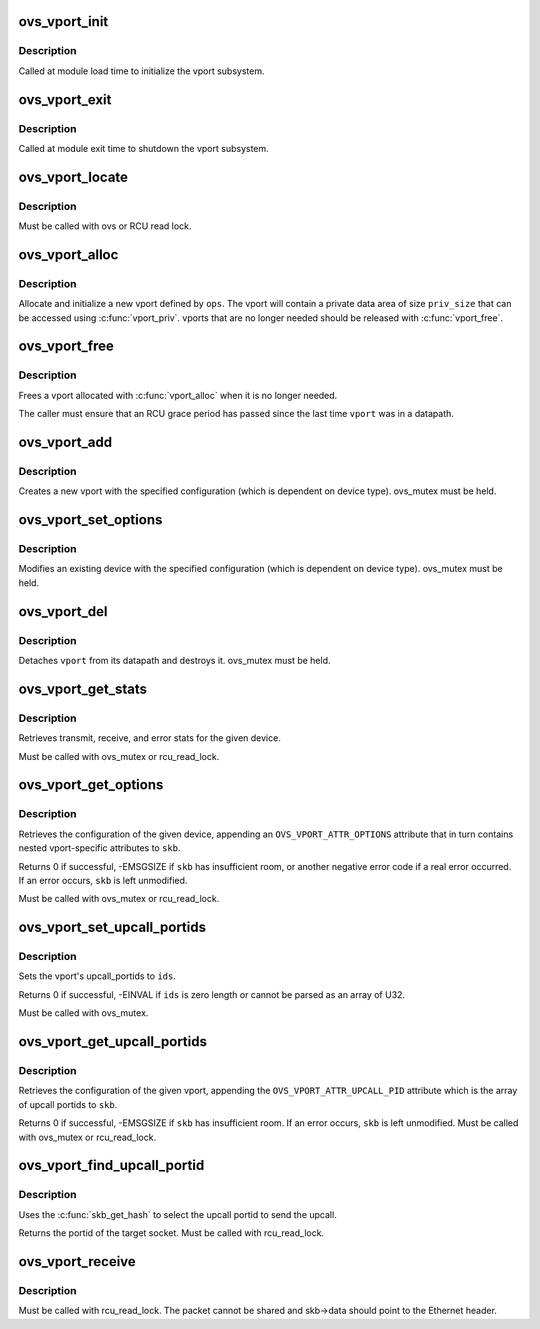 .. -*- coding: utf-8; mode: rst -*-
.. src-file: net/openvswitch/vport.c

.. _`ovs_vport_init`:

ovs_vport_init
==============

.. c:function:: int ovs_vport_init( void)

    initialize vport subsystem

    :param  void:
        no arguments

.. _`ovs_vport_init.description`:

Description
-----------

Called at module load time to initialize the vport subsystem.

.. _`ovs_vport_exit`:

ovs_vport_exit
==============

.. c:function:: void ovs_vport_exit( void)

    shutdown vport subsystem

    :param  void:
        no arguments

.. _`ovs_vport_exit.description`:

Description
-----------

Called at module exit time to shutdown the vport subsystem.

.. _`ovs_vport_locate`:

ovs_vport_locate
================

.. c:function:: struct vport *ovs_vport_locate(const struct net *net, const char *name)

    find a port that has already been created

    :param const struct net \*net:
        *undescribed*

    :param const char \*name:
        name of port to find

.. _`ovs_vport_locate.description`:

Description
-----------

Must be called with ovs or RCU read lock.

.. _`ovs_vport_alloc`:

ovs_vport_alloc
===============

.. c:function:: struct vport *ovs_vport_alloc(int priv_size, const struct vport_ops *ops, const struct vport_parms *parms)

    allocate and initialize new vport

    :param int priv_size:
        Size of private data area to allocate.

    :param const struct vport_ops \*ops:
        vport device ops

    :param const struct vport_parms \*parms:
        *undescribed*

.. _`ovs_vport_alloc.description`:

Description
-----------

Allocate and initialize a new vport defined by \ ``ops``\ .  The vport will contain
a private data area of size \ ``priv_size``\  that can be accessed using
\ :c:func:`vport_priv`\ .  vports that are no longer needed should be released with
\ :c:func:`vport_free`\ .

.. _`ovs_vport_free`:

ovs_vport_free
==============

.. c:function:: void ovs_vport_free(struct vport *vport)

    uninitialize and free vport

    :param struct vport \*vport:
        vport to free

.. _`ovs_vport_free.description`:

Description
-----------

Frees a vport allocated with \ :c:func:`vport_alloc`\  when it is no longer needed.

The caller must ensure that an RCU grace period has passed since the last
time \ ``vport``\  was in a datapath.

.. _`ovs_vport_add`:

ovs_vport_add
=============

.. c:function:: struct vport *ovs_vport_add(const struct vport_parms *parms)

    add vport device (for kernel callers)

    :param const struct vport_parms \*parms:
        Information about new vport.

.. _`ovs_vport_add.description`:

Description
-----------

Creates a new vport with the specified configuration (which is dependent on
device type).  ovs_mutex must be held.

.. _`ovs_vport_set_options`:

ovs_vport_set_options
=====================

.. c:function:: int ovs_vport_set_options(struct vport *vport, struct nlattr *options)

    modify existing vport device (for kernel callers)

    :param struct vport \*vport:
        vport to modify.

    :param struct nlattr \*options:
        New configuration.

.. _`ovs_vport_set_options.description`:

Description
-----------

Modifies an existing device with the specified configuration (which is
dependent on device type).  ovs_mutex must be held.

.. _`ovs_vport_del`:

ovs_vport_del
=============

.. c:function:: void ovs_vport_del(struct vport *vport)

    delete existing vport device

    :param struct vport \*vport:
        vport to delete.

.. _`ovs_vport_del.description`:

Description
-----------

Detaches \ ``vport``\  from its datapath and destroys it.  ovs_mutex must
be held.

.. _`ovs_vport_get_stats`:

ovs_vport_get_stats
===================

.. c:function:: void ovs_vport_get_stats(struct vport *vport, struct ovs_vport_stats *stats)

    retrieve device stats

    :param struct vport \*vport:
        vport from which to retrieve the stats

    :param struct ovs_vport_stats \*stats:
        location to store stats

.. _`ovs_vport_get_stats.description`:

Description
-----------

Retrieves transmit, receive, and error stats for the given device.

Must be called with ovs_mutex or rcu_read_lock.

.. _`ovs_vport_get_options`:

ovs_vport_get_options
=====================

.. c:function:: int ovs_vport_get_options(const struct vport *vport, struct sk_buff *skb)

    retrieve device options

    :param const struct vport \*vport:
        vport from which to retrieve the options.

    :param struct sk_buff \*skb:
        sk_buff where options should be appended.

.. _`ovs_vport_get_options.description`:

Description
-----------

Retrieves the configuration of the given device, appending an
\ ``OVS_VPORT_ATTR_OPTIONS``\  attribute that in turn contains nested
vport-specific attributes to \ ``skb``\ .

Returns 0 if successful, -EMSGSIZE if \ ``skb``\  has insufficient room, or another
negative error code if a real error occurred.  If an error occurs, \ ``skb``\  is
left unmodified.

Must be called with ovs_mutex or rcu_read_lock.

.. _`ovs_vport_set_upcall_portids`:

ovs_vport_set_upcall_portids
============================

.. c:function:: int ovs_vport_set_upcall_portids(struct vport *vport, const struct nlattr *ids)

    set upcall portids of \ ``vport``\ .

    :param struct vport \*vport:
        vport to modify.

    :param const struct nlattr \*ids:
        new configuration, an array of port ids.

.. _`ovs_vport_set_upcall_portids.description`:

Description
-----------

Sets the vport's upcall_portids to \ ``ids``\ .

Returns 0 if successful, -EINVAL if \ ``ids``\  is zero length or cannot be parsed
as an array of U32.

Must be called with ovs_mutex.

.. _`ovs_vport_get_upcall_portids`:

ovs_vport_get_upcall_portids
============================

.. c:function:: int ovs_vport_get_upcall_portids(const struct vport *vport, struct sk_buff *skb)

    get the upcall_portids of \ ``vport``\ .

    :param const struct vport \*vport:
        vport from which to retrieve the portids.

    :param struct sk_buff \*skb:
        sk_buff where portids should be appended.

.. _`ovs_vport_get_upcall_portids.description`:

Description
-----------

Retrieves the configuration of the given vport, appending the
\ ``OVS_VPORT_ATTR_UPCALL_PID``\  attribute which is the array of upcall
portids to \ ``skb``\ .

Returns 0 if successful, -EMSGSIZE if \ ``skb``\  has insufficient room.
If an error occurs, \ ``skb``\  is left unmodified.  Must be called with
ovs_mutex or rcu_read_lock.

.. _`ovs_vport_find_upcall_portid`:

ovs_vport_find_upcall_portid
============================

.. c:function:: u32 ovs_vport_find_upcall_portid(const struct vport *vport, struct sk_buff *skb)

    find the upcall portid to send upcall.

    :param const struct vport \*vport:
        vport from which the missed packet is received.

    :param struct sk_buff \*skb:
        skb that the missed packet was received.

.. _`ovs_vport_find_upcall_portid.description`:

Description
-----------

Uses the \ :c:func:`skb_get_hash`\  to select the upcall portid to send the
upcall.

Returns the portid of the target socket.  Must be called with rcu_read_lock.

.. _`ovs_vport_receive`:

ovs_vport_receive
=================

.. c:function:: int ovs_vport_receive(struct vport *vport, struct sk_buff *skb, const struct ip_tunnel_info *tun_info)

    pass up received packet to the datapath for processing

    :param struct vport \*vport:
        vport that received the packet

    :param struct sk_buff \*skb:
        skb that was received

    :param const struct ip_tunnel_info \*tun_info:
        *undescribed*

.. _`ovs_vport_receive.description`:

Description
-----------

Must be called with rcu_read_lock.  The packet cannot be shared and
skb->data should point to the Ethernet header.

.. This file was automatic generated / don't edit.

